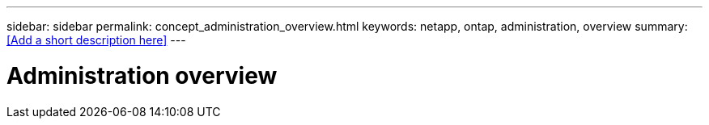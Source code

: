---
sidebar: sidebar
permalink: concept_administration_overview.html
keywords: netapp, ontap, administration, overview
summary: <<Add a short description here>>
---

= Administration overview
:toc: macro
:toclevels: 1
:hardbreaks:
:nofooter:
:icons: font
:linkattrs:
:imagesdir: ./media/

[.lead]
// Insert lead paragraph here

// Begin adding content here
